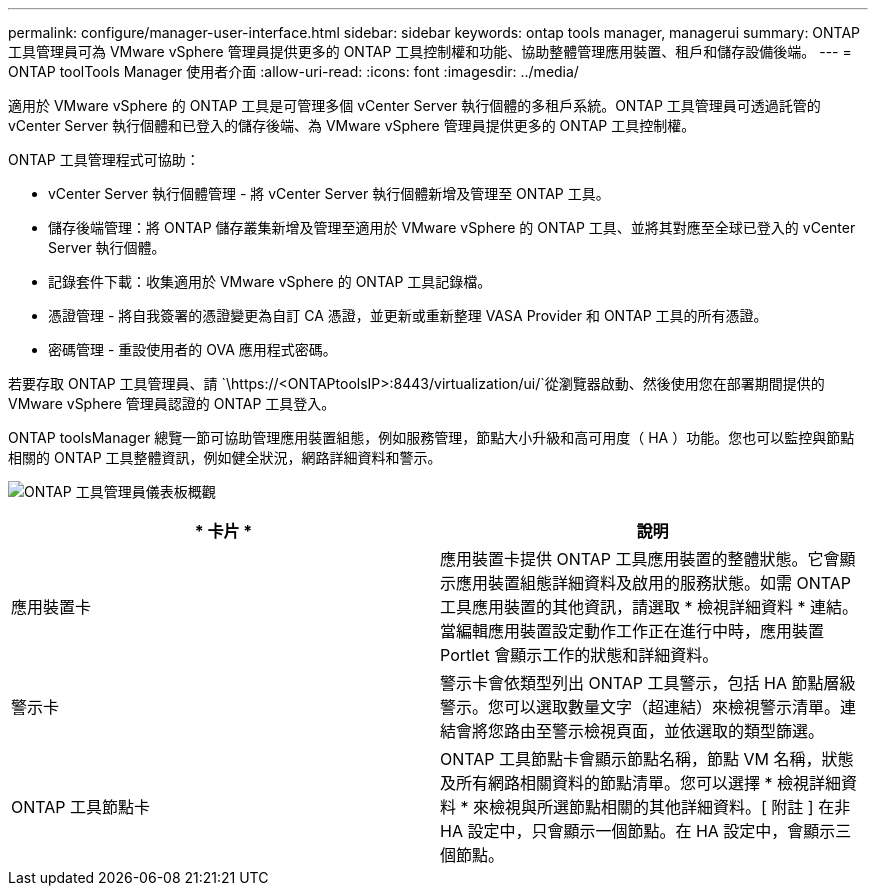 ---
permalink: configure/manager-user-interface.html 
sidebar: sidebar 
keywords: ontap tools manager, managerui 
summary: ONTAP 工具管理員可為 VMware vSphere 管理員提供更多的 ONTAP 工具控制權和功能、協助整體管理應用裝置、租戶和儲存設備後端。 
---
= ONTAP toolTools Manager 使用者介面
:allow-uri-read: 
:icons: font
:imagesdir: ../media/


[role="lead"]
適用於 VMware vSphere 的 ONTAP 工具是可管理多個 vCenter Server 執行個體的多租戶系統。ONTAP 工具管理員可透過託管的 vCenter Server 執行個體和已登入的儲存後端、為 VMware vSphere 管理員提供更多的 ONTAP 工具控制權。

ONTAP 工具管理程式可協助：

* vCenter Server 執行個體管理 - 將 vCenter Server 執行個體新增及管理至 ONTAP 工具。
* 儲存後端管理：將 ONTAP 儲存叢集新增及管理至適用於 VMware vSphere 的 ONTAP 工具、並將其對應至全球已登入的 vCenter Server 執行個體。
* 記錄套件下載：收集適用於 VMware vSphere 的 ONTAP 工具記錄檔。
* 憑證管理 - 將自我簽署的憑證變更為自訂 CA 憑證，並更新或重新整理 VASA Provider 和 ONTAP 工具的所有憑證。
* 密碼管理 - 重設使用者的 OVA 應用程式密碼。


若要存取 ONTAP 工具管理員、請 `\https://<ONTAPtoolsIP>:8443/virtualization/ui/`從瀏覽器啟動、然後使用您在部署期間提供的 VMware vSphere 管理員認證的 ONTAP 工具登入。

ONTAP toolsManager 總覽一節可協助管理應用裝置組態，例如服務管理，節點大小升級和高可用度（ HA ）功能。您也可以監控與節點相關的 ONTAP 工具整體資訊，例如健全狀況，網路詳細資料和警示。

image:../media/ontap-tools-manager-overview.png["ONTAP 工具管理員儀表板概觀"]

|===
| * 卡片 * | *說明* 


| 應用裝置卡 | 應用裝置卡提供 ONTAP 工具應用裝置的整體狀態。它會顯示應用裝置組態詳細資料及啟用的服務狀態。如需 ONTAP 工具應用裝置的其他資訊，請選取 * 檢視詳細資料 * 連結。當編輯應用裝置設定動作工作正在進行中時，應用裝置 Portlet 會顯示工作的狀態和詳細資料。 


| 警示卡 | 警示卡會依類型列出 ONTAP 工具警示，包括 HA 節點層級警示。您可以選取數量文字（超連結）來檢視警示清單。連結會將您路由至警示檢視頁面，並依選取的類型篩選。 


| ONTAP 工具節點卡 | ONTAP 工具節點卡會顯示節點名稱，節點 VM 名稱，狀態及所有網路相關資料的節點清單。您可以選擇 * 檢視詳細資料 * 來檢視與所選節點相關的其他詳細資料。[ 附註 ] 在非 HA 設定中，只會顯示一個節點。在 HA 設定中，會顯示三個節點。 
|===